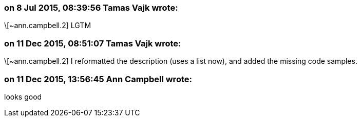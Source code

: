 === on 8 Jul 2015, 08:39:56 Tamas Vajk wrote:
\[~ann.campbell.2] LGTM

=== on 11 Dec 2015, 08:51:07 Tamas Vajk wrote:
\[~ann.campbell.2] I reformatted the description (uses a list now), and added the missing code samples.

=== on 11 Dec 2015, 13:56:45 Ann Campbell wrote:
looks good

